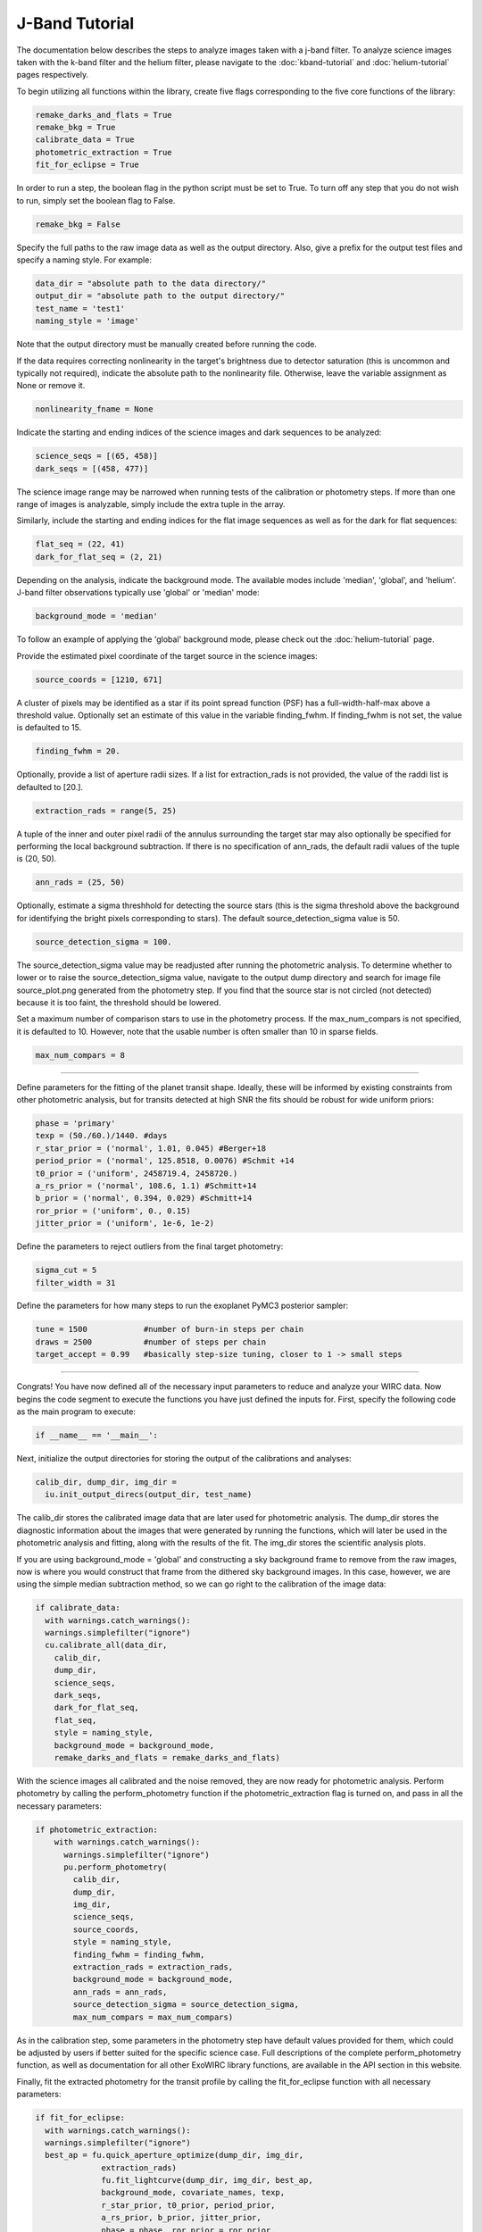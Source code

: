 J-Band Tutorial
***************

The documentation below describes the steps to analyze images taken with a j-band filter. To analyze science images taken with the k-band filter and the helium filter, please navigate to the :doc:`kband-tutorial` and :doc:`helium-tutorial` pages respectively. 

To begin utilizing all functions within the library, create five flags corresponding to the five core functions of the library:

.. code-block:: Python

  remake_darks_and_flats = True
  remake_bkg = True
  calibrate_data = True
  photometric_extraction = True
  fit_for_eclipse = True

In order to run a step, the boolean flag in the python script must be set to True. To turn off any step that you do not wish to run, simply set the boolean flag to False.

.. code-block:: Python

  remake_bkg = False

Specify the full paths to the raw image data as well as the output directory. Also, give a prefix for the output test files and specify a naming style. For example:

.. code-block:: Python

  data_dir = "absolute path to the data directory/"
  output_dir = "absolute path to the output directory/"
  test_name = 'test1'
  naming_style = 'image'

Note that the output directory must be manually created before running the code.

If the data requires correcting nonlinearity in the target's brightness due to detector saturation (this is uncommon and typically not required), indicate the absolute path to the nonlinearity file. Otherwise, leave the variable assignment as None or remove it.

.. code-block:: Python

  nonlinearity_fname = None

Indicate the starting and ending indices of the science images and dark sequences to be analyzed:

.. code-block:: Python

  science_seqs = [(65, 458)]  
  dark_seqs = [(458, 477)] 

The science image range may be narrowed when running tests of the calibration or photometry steps. If more than one range of images is analyzable, simply include the extra tuple in the array.

Similarly, include the starting and ending indices for the flat image sequences as well as for the dark for flat sequences:

.. code-block:: Python

  flat_seq = (22, 41)
  dark_for_flat_seq = (2, 21)

Depending on the analysis, indicate the background mode. The available modes include 'median', 'global', and 'helium'. J-band filter observations typically use 'global' or 'median' mode:

.. code-block:: Python

  background_mode = 'median'

To follow an example of applying the 'global' background mode, please check out the :doc:`helium-tutorial` page.

Provide the estimated pixel coordinate of the target source in the science images:

.. code-block:: Python

  source_coords = [1210, 671]

A cluster of pixels may be identified as a star if its point spread function (PSF) has a full-width-half-max above a threshold value. Optionally set an estimate of this value in the variable finding_fwhm. If finding_fwhm is not set, the value is defaulted to 15.

.. code-block:: Python

  finding_fwhm = 20.

Optionally, provide a list of aperture radii sizes. If a list for extraction_rads is not provided, the value of the raddi list is defaulted to [20.].

.. code-block:: Python

  extraction_rads = range(5, 25)

A tuple of the inner and outer pixel radii of the annulus surrounding the target star may also optionally be specified for performing the local background subtraction. If there is no specification of ann_rads, the default radii values of the tuple is (20, 50).

.. code-block:: Python

  ann_rads = (25, 50)

Optionally, estimate a sigma threshhold for detecting the source stars (this is the sigma threshold above the background for identifying the bright pixels corresponding to stars). The default source_detection_sigma value is 50.

.. code-block:: Python

  source_detection_sigma = 100.

The source_detection_sigma value may be readjusted after running the photometric analysis. To determine whether to lower or to raise the source_detection_sigma value, navigate to the output dump directory and search for image file source_plot.png generated from the photometry step. If you find that the source star is not circled (not detected) because it is too faint, the threshold should be lowered.

Set a maximum number of comparison stars to use in the photometry process. If the max_num_compars is not specified, it is defaulted to 10. However, note that the usable number is often smaller than 10 in sparse fields.

.. code-block:: Python

  max_num_compars = 8

>>>>>>>>>>>>>>>>>>>>>>>>>>>>>>>>>>>>>>>>>>>

Define parameters for the fitting of the planet transit shape. Ideally, these will be informed by existing constraints from other photometric analysis, but for transits detected at high SNR the fits should be robust for wide uniform priors:

.. code-block:: Python

  phase = 'primary'
  texp = (50./60.)/1440. #days
  r_star_prior = ('normal', 1.01, 0.045) #Berger+18
  period_prior = ('normal', 125.8518, 0.0076) #Schmit +14
  t0_prior = ('uniform', 2458719.4, 2458720.)
  a_rs_prior = ('normal', 108.6, 1.1) #Schmitt+14
  b_prior = ('normal', 0.394, 0.029) #Schmitt+14
  ror_prior = ('uniform', 0., 0.15)
  jitter_prior = ('uniform', 1e-6, 1e-2)
  
Define the parameters to reject outliers from the final target photometry:

.. code-block:: Python

  sigma_cut = 5
  filter_width = 31

Define the parameters for how many steps to run the exoplanet PyMC3 posterior sampler:

.. code-block:: Python

  tune = 1500            #number of burn-in steps per chain
  draws = 2500           #number of steps per chain
  target_accept = 0.99   #basically step-size tuning, closer to 1 -> small steps

>>>>>>>>>>>>>>>>>>>>>>>>>>>>>>>>>>>>>>>>>>>

Congrats! You have now defined all of the necessary input parameters to reduce and analyze your WIRC data. Now begins the code segment to execute the functions you have just defined the inputs for. First, specify the following code as the main program to execute:

.. code-block:: Python

  if __name__ == '__main__':

Next, initialize the output directories for storing the output of the calibrations and analyses:

.. code-block:: Python

  calib_dir, dump_dir, img_dir = 
    iu.init_output_direcs(output_dir, test_name)

The calib_dir stores the calibrated image data that are later used for photometric analysis. The dump_dir stores the diagnostic information about the images that were generated by running the functions, which will later be used in the photometric analysis and fitting, along with the results of the fit. The img_dir stores the scientific analysis plots.

If you are using background_mode = 'global' and constructing a sky background frame to remove from the raw images, now is where you would construct that frame from the dithered sky background images. In this case, however, we are using the simple median subtraction method, so we can go right to the calibration of the image data:

.. code-block:: Python

  if calibrate_data:
    with warnings.catch_warnings():
    warnings.simplefilter("ignore")
    cu.calibrate_all(data_dir, 
      calib_dir, 
      dump_dir,
      science_seqs, 
      dark_seqs, 
      dark_for_flat_seq,
      flat_seq, 
      style = naming_style, 
      background_mode = background_mode,
      remake_darks_and_flats = remake_darks_and_flats)

With the science images all calibrated and the noise removed, they are now ready for photometric analysis. Perform photometry by calling the perform_photometry function if the photometric_extraction flag is turned on, and pass in all the necessary parameters:

.. code-block:: Python

  if photometric_extraction:
      with warnings.catch_warnings():
        warnings.simplefilter("ignore")
        pu.perform_photometry(
          calib_dir, 
          dump_dir, 
          img_dir,
          science_seqs, 
          source_coords,
          style = naming_style,
          finding_fwhm = finding_fwhm, 
          extraction_rads = extraction_rads,
          background_mode = background_mode,
          ann_rads = ann_rads,
          source_detection_sigma = source_detection_sigma,
          max_num_compars = max_num_compars)

As in the calibration step, some parameters in the photometry step have default values provided for them, which could be adjusted by users if better suited for the specific science case. Full descriptions of the complete perform_photometry function, as well as documentation for all other ExoWIRC library functions, are available in the API section in this website.

Finally, fit the extracted photometry for the transit profile by calling the fit_for_eclipse function with all necessary parameters:

.. code-block:: Python

  if fit_for_eclipse:
    with warnings.catch_warnings():
    warnings.simplefilter("ignore")
    best_ap = fu.quick_aperture_optimize(dump_dir, img_dir, 
		extraction_rads)
		fu.fit_lightcurve(dump_dir, img_dir, best_ap,
		background_mode, covariate_names, texp,
		r_star_prior, t0_prior, period_prior,
		a_rs_prior, b_prior, jitter_prior,
		phase = phase, ror_prior = ror_prior,
		tune = tune, draws = draws, 
		target_accept = target_accept)

This concludes the J-band tutorial. Download the J-band sample script (and ask for some WIRC J-band data) and try it out!
